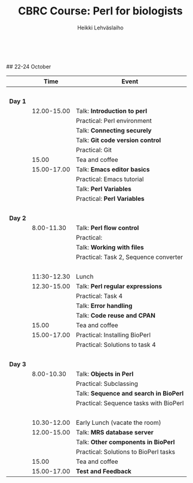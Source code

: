 #+LATEX_CLASS: fu-org-article
#+TITLE: CBRC Course: Perl for biologists
#+AUTHOR: Heikki Lehv\auml{}slaiho
#+DATE:  \nbsp
## 22-24 October
#+OPTIONS: toc:nil 


|         |        Time | Event                                  |
|---------+-------------+----------------------------------------|
|         |       \nbsp |                                        |
| *Day 1* |             |                                        |
|         | 12.00-15.00 | Talk: *Introduction to perl*           |
|         |             | Practical: Perl environment            |
|         |             | Talk: *Connecting securely*            |
|         |             | Talk: *Git code version control*       |
|         |             | Practical: Git                         |
|         |       15.00 | Tea and coffee                         |
|         | 15.00-17.00 | Talk: *Emacs editor basics*            |
|         |             | Practical: Emacs tutorial              |
|         |             | Talk: *Perl Variables*                 |
|         |             | Practical: *Perl Variables*            |
|         |       \nbsp |                                        |
| *Day 2* |             |                                        |
|         |  8.00-11.30 | Talk: *Perl flow control*              |
|         |             | Practical:                             |
|         |             | Talk: *Working with files*             |
|         |             | Practical: Task 2, Sequence converter  |
|         |       \nbsp |                                        |
|         | 11:30-12.30 | Lunch                                  |
|         | 12.30-15.00 | Talk: *Perl regular expressions*       |
|         |             | Practical: Task 4                      |
|         |             | Talk: *Error handling*                 |
|         |             | Talk: *Code reuse and CPAN*            |
|         |       15.00 | Tea and coffee                         |
|         | 15.00-17.00 | Practical: Installing BioPerl          |
|         |             | Practical: Solutions to task 4         |
|         |       \nbsp |                                        |
| *Day 3* |             |                                        |
|         |  8.00-10.30 | Talk: *Objects in Perl*                |
|         |             | Practical: Subclassing                 |
|         |             | Talk: *Sequence and search in BioPerl* |
|         |             | Practical: Sequence tasks with BioPerl |
|         |       \nbsp |                                        |
|         | 10.30-12.00 | Early Lunch  (vacate the room)         |
|         | 12.00-15.00 | Talk: *MRS database server*            |
|         |             | Talk: *Other components in BioPerl*    |
|         |             | Practical: Solutions to BioPerl tasks  |
|         |       15.00 | Tea and coffee                         |
|         | 15.00-17.00 | *Test and Feedback*                    |

